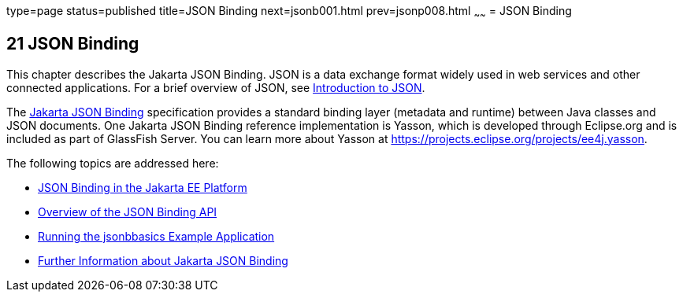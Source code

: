 type=page
status=published
title=JSON Binding
next=jsonb001.html
prev=jsonp008.html
~~~~~~
= JSON Binding

[[json-binding]]
21 JSON Binding
---------------

This chapter describes the Jakarta JSON Binding. JSON is a data exchange format widely used
in web services and other connected applications. For a brief overview of JSON, see
link:jsonp/jsonp001.html#introduction-to-json[Introduction to JSON].

The link:https://jakarta.ee/specifications/json-binding/[Jakarta JSON Binding] specification provides a standard
binding layer (metadata and runtime) between Java classes and JSON documents. One Jakarta JSON Binding reference
implementation is Yasson, which is developed through Eclipse.org and is included as part of GlassFish Server.
You can learn more about Yasson at https://projects.eclipse.org/projects/ee4j.yasson.

The following topics are addressed here:

* link:jsonb001.html#json-binding-in-the-jakarta-ee-platform[JSON Binding in the Jakarta EE Platform]
* link:jsonb002.html#overview-of-the-json-binding-api[Overview of the JSON Binding API]
* link:jsonb003.html#running-the-jsonbbasics-example-application[Running the jsonbbasics Example Application]
* link:jsonb004.html#further-information-about-the-java-api-for-json-binding[Further Information about Jakarta JSON Binding]
